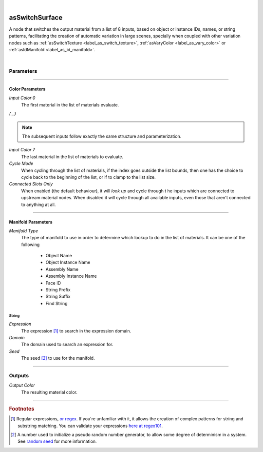 .. _label_as_switch_surface:

.. fix_img_align::

|
 
.. image:: /_images/icons/asSwitchSurface.png
   :width: 128px
   :align: left
   :height: 128px
   :alt: Switch Surface Icon

asSwitchSurface
***************

A node that switches the output material from a list of 8 inputs, based on object or instance IDs, names, or string patterns, facilitating the creation of automatic variation in large scenes, specially when coupled with other variation nodes such as :ref:`asSwitchTexture <label_as_switch_texture>`, :ref:`asVaryColor <label_as_vary_color>` or :ref:`asIdManifold <label_as_id_manifold>`.

|

Parameters
----------

.. bogus directive to silence warnings::

-----

Color Parameters
^^^^^^^^^^^^^^^^

*Input Color 0*
    The first material in the list of materials evaluate.

*(...)*

.. note::

   The subsequent inputs follow exactly the same structure and parameterization.

*Input Color 7*
    The last material in the list of materials to evaluate.

*Cycle Mode*
    When cycling through the list of materials, if the index goes outside the list bounds, then one has the choice to cycle back to the beginning of the list, or if to clamp to the list size.

*Connected Slots Only*
    When enabled (the default behaviour), it will *look up* and cycle through t he inputs which are connected to upstream material nodes. When disabled it will cycle through all available inputs, even those that aren't connected to anything at all.

-----

Manifold Parameters
^^^^^^^^^^^^^^^^^^^

*Manifold Type*
    The type of manifold to use in order to determine which lookup to do in the list of materials.
    It can be one of the following

        * Object Name
        * Object Instance Name
        * Assembly Name
        * Assembly Instance Name
        * Face ID
        * String Prefix
        * String Suffix
        * Find String

String
""""""

*Expression*
    The expression [#]_ to search in the expression domain. 

*Domain*
    The domain used to search an expression for.

*Seed*
    The seed [#]_ to use for the manifold.
    
-----

Outputs
-------

*Output Color*
    The resulting material color.

-----

.. rubric:: Footnotes

.. [#] Regular expressions, `or regex <https://en.wikipedia.org/wiki/Regular_expression>`_. If you're unfamiliar with it, it allows the creation of complex patterns for string and substring matching. You can validate your expressions `here at regex101 <https://regex101.com/>`_.

.. [#] A number used to initialize a pseudo random number generator, to allow some degree of determinism in a system. See `random seed <https://en.wikipedia.org/wiki/Random_seed>`_ for more information.

